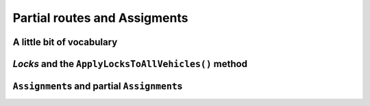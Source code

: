 ..  _vrp_partial_routes:

Partial routes and Assigments
==================================

..  only:: draft

    ..  raw:: latex

        You can find the code in the file~\code{vrp\_locks.cc}.\\~\\

    ..  only:: html

        ..  container:: files-sidebar

            ..  raw:: html 
            
                <ol>
                  <li>C++ code:
                    <ol>
                      <li><a href="../../../tutorials/cplusplus/chap10/vrp_locks.cc">vrp_locks.cc</a></li>
                    </ol>
                  </li>
                </ol>

..  only:: draft

    Sometimes, while searching for a good solution, you find that some partial routes are promising or maybe you already know 
    that some routes or partial routes should be part of a solution. If would be nifty to be able to fix some parts of 
    the solution and let the CP routing solver assign the rest of the solution, no? Well, don't dream no more, this possibility
    is integrated in the RL and we detail it in this section.

A little bit of vocabulary
-------------------------------

..  only:: draft

    Before we go on, let's agree on some vocabulary. Our routing problems are modelled with a graph :math:`G=(V, E \cup A)` 
    with :math:`V` the set of all vertices, :math:`E` the set of edges and :math:`A` the set of arcs. Here are some terms we will 
    used throughout the rest of part III:
    
    ..  index:: path, graph; path
    
    *paths*:
      We use the common mathematical sense of a *path* in a graph: a *path* is a sequence of edges and/or arcs with the
      possibility to traverse these edges and/or arcs one after the other [#path_def_precision]_. 
      The first and last vertices belong to the path and are called respectively *start* end *end* vertices.

    ..  index:: cycle, graph; cycle
    
    *cycles*:
      A *cycle* is a path such that the start and end vertices are the same.
      
    ..  index:: simple path, graph; simple path
    
    *simple paths*:
      A *simple path* is a path that doesn't intersect itself.
    
    ..  index:: simple cycle, graph; simple cycle
    
    *simple cycles*:
      A *simple cycle* is a simple path except that the start and end vertices coincide.
      
    ..  index:: route, graph; route
    
    *routes*:
      A *route* is a *simple path* or *simple cycle* that connects a starting depot and an ending depot **and** that is 
      traversed by **only one** vehicle.
    
    ..  index:: empty route, graph; empty route
    
    *empty routes*:
      An *empty route* is a pair of starting and ending depots that are assigned to the **same** vehicle. 
      
    ..  index:: partial route, graph; partial route
      
    *partial routes*:
      A *partial route* is a simple path that is traversed by **only one** vehicle. If the starting and ending depots are 
      not the same, a route can be considered as a partial route. The idea is to name "parts" of contiguous edges/arcs that
      could be extended - in both directions - to form a route.

    ..  [#path_def_precision] We don't distinguish between paths with only edges (*paths*), only arcs (*directed* paths) 
        or containing edges and arcs (*mixed* paths). In the same vein, we don't distinguish between cycles with only edges 
        (*cycles*), only arcs (*circuits*) or containing edges and arcs (*mixed cycles*).

*Locks* and the ``ApplyLocksToAllVehicles()`` method
-------------------------------------------------------

..  only:: draft

    You can find the source code in the file :file:`vrp_locks.cc`.

    A *lock* is what we call internally an ``std::vector<RoutingModel::NodeIndex>`` that represents a partial route.
    Locks can be fixed (we prefer to say *applied*) before the search. Basically, this means that
    given a lock ``p`` corresponding to a vehicle ``v``
    (again with the same abuse of notation):
    
      ``NextVar(p[i]) == p[i+1]`` for all ``i`` and ``i+1`` in ``p``
      
    and 
    
      ``VehicleVar(p[i]) == v`` for all ``i`` in ``p``. 
    
    To apply the locks, use the ``ApplyLocksToAllVehicles()`` method:
    
    ..  code-block:: c++
        
        std::vector<std::pair<RoutingModel::NodeIndex,
                               RoutingModel::NodeIndex> > depots(4);
        // Internal depots are 1, 3, 4 and 7
        // thus with the convention in this manual, 
        // the real depots are 2, 4, 5 and 8
        depots[0] = std::make_pair(1,4);
        depots[1] = std::make_pair(3,4);
        depots[2] = std::make_pair(3,7);
        depots[3] = std::make_pair(4,7);
        ...
        RoutingModel routing(29, 4, depots); // 29 nodes, 4 vehicles
        ...
        routing.CloseModel();
        
        //  Constructing partial routes
        std::vector<std::vector<RoutingModel::NodeIndex> > p(3);
        // first partial route
        p[0].push_back(RoutingModel::NodeIndex(0));
        p[0].push_back(RoutingModel::NodeIndex(2));
        ...
        p[0].push_back(RoutingModel::NodeIndex(26));
        p[0].push_back(RoutingModel::NodeIndex(7));
        // second partial route
        p[1].push_back(RoutingModel::NodeIndex(23));
        p[1].push_back(RoutingModel::NodeIndex(18));
        ...
        p[1].push_back(RoutingModel::NodeIndex(13));
        ...
        if (!routing.ApplyLocksToAllVehicles(p, FLAGS_close_routes)) {
          LOG(FATAL) << "Unable to apply locks...";
        }

    Some remarks about the ``ApplyLocksToAllVehicles()`` method:
    
    * You can only call ``ApplyLocksToAllVehicles()`` if the model is closed (or you'll trigger an ``assert()``).
    * Partial routes are attached to the corresponding starting depots.
      For instance, ``p[1][0]`` is attached to the depot of the second route/vehicle.
    * The ``bool`` ``FLAGS_close_routes`` indicates if you want to close the routes or not. If set to ``true``, all the given 
      partial routes are closed (i.e. the last vertex of each lock is connected to the corresponding end depot) 
      and **all the remaining** *transit vertices* are **deactivated**. If set to ``false``, 
      the partial routes are **not** closed and the remaining vertices are **not** deactivated (but already 
      deactivated vertices remain deactivated).
    * You can **only** use transit nodes and each transit node can only be in **one** lock (no depot allowed in the locks).
    * You can add empty routes by adding an empty vector for the corresponding vehicle/route. In our example, route ``p[2]``
      is empty and can thus be completed by the CP routing solver. The remaining routes that were not defined in ``p``
      are closed (i.e. ``NextVar(routing.Start(v)) == routing.End(v)`` for all ``v >= p.size()``).
    * You can get the corresponding ``Assignment`` with the ``PreAssignment()`` method:
      
      ..  code-block:: c++
        
          const Assignment* const solution_from_locks = 
                                                    routing.PreAssignment();
      
    * Finally, ``ApplyLocksToAllVehicles()`` returns ``true`` if the all 
      the locks could be applied and ``false`` otherwise.
      
    ..  warning:: Pay close attention to **all** the remarks before using the ``ApplyLocksToAllVehicles()`` method.
    
    Back to the code. 
    
    Let's solve this instance:
    
    ..  code-block:: c++
    
        const Assignment* solution = routing.Solve();
    
    and inspect the solution:
    
    ..  code-block:: c++
    
          if (solution != NULL) {
            // Solution cost.
            LG << "Obj value: " << solution->ObjectiveValue();
            // Inspect solution.
            std::string route;
            for (int vehicle_nbr = 0; vehicle_nbr < 4; ++vehicle_nbr) {
              route = "";
              for (int64 node = routing.Start(vehicle_nbr); 
                   !routing.IsEnd(node);
                   node = solution->Value(routing.NextVar(node))) {
                route = StrCat(route, 
                          StrCat(routing.IndexToNode(node).value() + 1, 
                            " -> "));
              }
              route = StrCat(route,  
                        routing.IndexToNode(
                                    routing.End(vehicle_nbr)).value() + 1 );
              LG << "Route #" << vehicle_nbr + 1 << std::endl 
                 << route << std::endl;
            }
          } else {
            LG << "No solution found.";
          }
    
    Let's recapitulate the data instance before we look at the results.
    
    The routes depots are:
    
    * route 1: 2 and 5;
    * route 2: 4 and 5;
    * route 3: 4 and 8;
    * route 4: 5 and 8.
    
    The locks we defined are:
    
    * ``p[0]``: 1 -> 3 -> 18 -> 27 -> 22;
    * ``p[1]``: 24 -> 19 -> 16 -> 14;
    * ``p[2]``:
    
    The fact that we only applied locks for the 3 first routes while the model has 4 routes means that the fourth route will not be used
    in the search.
    
    
          
    If you set ``FLAGS_close_routes`` to ``true``, you'll get a partial solution that is **not** feasible and 
    we get the expected result:
    
    ..  code-block:: bash
    
        No solution found.
        
    If you set ``FLAGS_close_routes`` to ``false``, the partial solution made up by the locks is completed by the 
    CP routing solver:
    
    ..  code-block:: bash
    
        Obj value: 804
        Route #1
        2 -> 1 -> 3 -> 18 -> 27 -> 22 -> 26 -> 5

        Route #2
        4 -> 24 -> 19 -> 16 -> 14 -> 17 -> 21 -> 25 -> 29 -> 5

        Route #3
        4 -> 6 -> 7 -> 9 -> 10 -> 11 -> 12 -> 13 -> 15 -> 20 -> 23 -> 28 -> 8

        Route #4
        5 -> 8

    
          
    If you find the ``ApplyLocksToAllVehicles()`` method too restrictive for your needs, you can always construct 
    a partial ``Assignment`` and pass it to the CP routing solver as we will do in the next sub-section.
    
    
    ..  topic:: Locks and online problems
    
        Locks can be applied when you have a preconceived idea of partial routes that should be fixed in 
        a solution for a reason or another. Of course, you can tests some solutions with partial routes fixed
        but there are also problems where you don't want to change too much an already obtained solution: the 
        so-called *online* or *dynamical* problems. These problems are dynamic in the sense that the instances change 
        over time: some parts of these instances change over time or are only revealed over time.
        
        For a VRP, you may think of actual drivers that are trapped in congested areas: you must then adapt the 
        routes to follow (to *reroute*) (or be prepared for some unpleasant consequences).
        
        Classical problems were the instances are completely known - like all the problems presented in this manual - are
        then coined as *offline* problems in contrast.

..  _vrp_assigments:

``Assignment``\s and partial ``Assignment``\s
---------------------------------------------

..  only:: draft

    You can find the source code in the file :file:`vrp_IO.cc`.

    To make your life easier, the RL provides several helper methods to write and read ``Assignment``\s.
    First, you have the shortcuts:
    
    ..  code-block:: c++
    
         bool WriteAssignment(const string& file_name) const;
         Assignment* ReadAssignment(const string& file_name);

    The first method, writes the current solution to a file and the second method loads the ``Assignment`` contained in the 
    file as the current solution. The format used is the *protocol buffer* from 
    Google [#proto_format]_. These two methods are shortcuts. ``WriteAssignment()`` takes the current solution and invokes 
    its ``Save()`` method while ``ReadAssignment()`` invokes the ``Load()`` method of an ``Assignment`` and restore this 
    ``Assignment`` as the current solution with the ``RestoreAssignment`` ``DecisionBuilder``. You can test if everything went 
    fine: ``WriteAssignment()`` returns ``true`` if it could save the ``Assignment``, ``false`` otherwise and 
    ``ReadAssignment()`` returns ``NULL`` if it couldn't load the ``Assignment`` contained in the file as the current solution.

    If you already have an ``Assignment`` at hand, you can restore it as the current solution with
    
    ..  code-block:: c++
    
        Assignment* RestoreAssignment(const Assignment& solution);
    
    Again, if ``solution`` is not valid, ``RestoreAssignment()`` returns ``NULL``. As usual with the ``RestoreAssignment``
    ``DecisionBuilder``, you don't need to provide a complete ``Assignment``. If needed, the CP solver will complete the 
    solution. For the RL, this ``DecisionBuilder`` will be the classical 
    default ``DecisionBuilder`` on the ``NextVar()`` variables with the strategy ``CHOOSE_FIRST_UNBOUND`` to choose the next 
    non assigned variable and ``ASSIGN_MIN_VALUE`` to assign it a value.
    
    More interestingly, the RL provides methods to translate an ``Assignment`` into and from 
    an ``std::vector<std::vector<RoutingModel::NodeIndex> >``.
    The vector is a little bit peculiar as it doesn't hold the starting and ending depots:
    
    ..  code-block:: c++
    
        RoutingModel routing(); // as above
        ...
        const Assignment* solution = routing.Solve();
        ...
        std::vector<std::vector<RoutingModel::NodeIndex> > sol;
        routing.AssignmentToRoutes(*solution, &sol);
    
    In the file :file:`vrp_IO.cc`, we print the vector and for the instance above, we obtain:
    
    ..  code-block:: bash
    
        Solution saved into an std::vector of size 4
        Route #1 with starting depot 2 and ending depot 5
        1 -> 3 -> 18 -> 27 -> 22 -> 26

        Route #2 with starting depot 4 and ending depot 5
        24 -> 19 -> 16 -> 14 -> 17 -> 21 -> 25 -> 29

        Route #3 with starting depot 4 and ending depot 8
        6 -> 7 -> 9 -> 10 -> 11 -> 12 -> 13 -> 15 -> 20 -> 23 -> 28

        Route #4 with starting depot 5 and ending depot 8
        
        
    As you can see, no depot is saved into this ``std::vector``. It is also this kind of ``std::vector`` you have to 
    pass to the ``RoutesToAssignment()`` as we have see in the sub-section :ref:`vrp_initial_solution` or 
    the ``ReadAssignmentFromRoutes()`` method:
    
    ..  code-block:: c++
    
        Assignment* const restored_sol = 
                               routing.ReadAssignmentFromRoutes(sol, false);
  
    This method restores the solution contained in the vector as the current solution.
    
    In contrast to the ``RoutesToAssignment()`` method, the solution passed to ``ReadAssignmentFromRoutes()`` must be a complete 
    solution, i.e. all ``NextVar()`` mandatory variables must be assigned.
    
    We also remind the reader that in contrast to all other loading methods presented here, 
    ``RoutesToAssignment()`` doesn't reconstruct 
    a feasible solution and deals only with ``NextVar()`` variables. 
    
    
    ..  [#proto_format] This format is a multi-platform compatible binary format for serializing structured data.
        See their `website <https://developers.google.com/protocol-buffers/docs/overview>`_ or the 
        section :ref:`serializing` where we reveal everything you always wanted to know about *serializing* with 
        the *or-tools* library.
        

    ..  topic:: Partial ``Assignment``\s and the RL
    
        Partial ``Assignment``\s in the Routing Library have nothing special and 
        you can use partial ``Assignment``\s in a similar way with the CP solver.
        The RL provides several handy helper methods that you can copy for your own codes.
        Aside from the defensive testings, these methods are only several lines long.

      bool RoutesToAssignment(const std::vector<std::vector<NodeIndex> >& routes,
                              bool ignore_inactive_nodes,
                              bool close_routes,
                              Assignment* const assignment) const;
      // Converts the solution in the given assignment to routes for all vehicles.
      // Expects that assignment contains a valid solution (i.e. routes for all
      // vehicles end with an end node for that vehicle).
      void AssignmentToRoutes(const Assignment& assignment,
                              std::vector<std::vector<NodeIndex> >* const routes) const;
      // Returns a compacted version of the given assignment, in which all vehicles
      // with id lower or equal to some N have non-empty routes, and all vehicles
      // with id greater than N have empty routes. Does not take ownership of the
      // returned object.
      // If found, the cost of the compact assignment is the same as in the
      // original assignment and it preserves the values of 'active' variables.
      // Returns NULL if a compact assignment was not found.
      // This method only works in homogenous mode, and it only swaps equivalent
      // vehicles (vehicles with the same start and end nodes). When creating the
      // compact assignment, the empty plan is replaced by the route assigned to the
      // compatible vehicle with the highest id. Note that with more complex
      // constraints on vehicle variables, this method might fail even if a compact
      // solution exists.
      // This method changes the vehicle and dimension variables as necessary.
      // While compacting the solution, only basic checks on vehicle variables are
      // performed; the complete solution is checked at the end and if it is not
      // valid, no attempts to repair it are made (instead, the method returns
      // NULL).
      Assignment* CompactAssignment(const Assignment& assignment) const;
      // Adds an extra variable to the vehicle routing assignment.
      void AddToAssignment(IntVar* const var);


..  only:: final 

    ..  raw:: html
        
        <br><br><br><br><br><br><br><br><br><br><br><br><br><br><br><br><br><br><br><br><br><br><br><br><br><br><br>
        <br><br><br><br><br><br><br><br><br><br><br><br><br><br><br><br><br><br><br><br><br><br><br><br><br><br><br>

